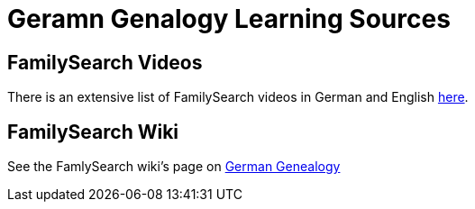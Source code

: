 = Geramn Genalogy Learning Sources

== FamilySearch Videos

There is an extensive list of FamilySearch videos in German and English link:https://www.familysearch.org/en/wiki/Germany_Online_Learning[here].

== FamilySearch Wiki

See the FamlySearch wiki's page on link:https://www.familysearch.org/en/wiki/Germany_Genealogy[German Genealogy]
